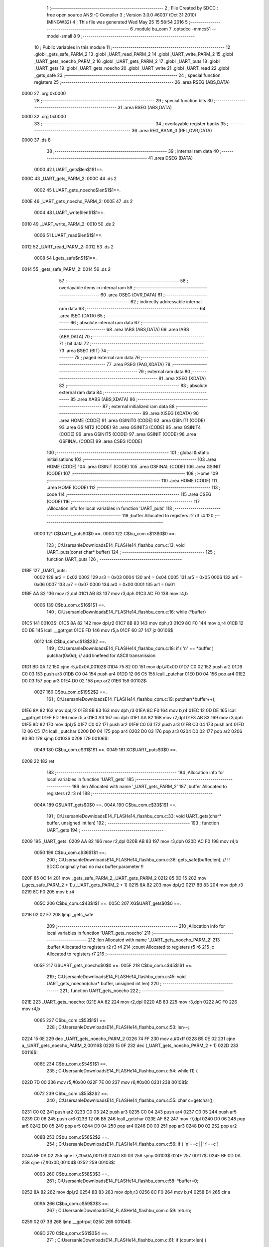                               1 ;--------------------------------------------------------
                              2 ; File Created by SDCC : free open source ANSI-C Compiler
                              3 ; Version 3.0.0 #6037 (Oct 31 2010) (MINGW32)
                              4 ; This file was generated Wed May 25 15:58:54 2016
                              5 ;--------------------------------------------------------
                              6 	.module bu_com
                              7 	.optsdcc -mmcs51 --model-small
                              8 	
                              9 ;--------------------------------------------------------
                             10 ; Public variables in this module
                             11 ;--------------------------------------------------------
                             12 	.globl _gets_safe_PARM_2
                             13 	.globl _UART_read_PARM_2
                             14 	.globl _UART_write_PARM_2
                             15 	.globl _UART_gets_noecho_PARM_2
                             16 	.globl _UART_gets_PARM_2
                             17 	.globl _UART_puts
                             18 	.globl _UART_gets
                             19 	.globl _UART_gets_noecho
                             20 	.globl _UART_write
                             21 	.globl _UART_read
                             22 	.globl _gets_safe
                             23 ;--------------------------------------------------------
                             24 ; special function registers
                             25 ;--------------------------------------------------------
                             26 	.area RSEG    (ABS,DATA)
   0000                      27 	.org 0x0000
                             28 ;--------------------------------------------------------
                             29 ; special function bits
                             30 ;--------------------------------------------------------
                             31 	.area RSEG    (ABS,DATA)
   0000                      32 	.org 0x0000
                             33 ;--------------------------------------------------------
                             34 ; overlayable register banks
                             35 ;--------------------------------------------------------
                             36 	.area REG_BANK_0	(REL,OVR,DATA)
   0000                      37 	.ds 8
                             38 ;--------------------------------------------------------
                             39 ; internal ram data
                             40 ;--------------------------------------------------------
                             41 	.area DSEG    (DATA)
                    0000     42 LUART_gets$len$1$1==.
   000C                      43 _UART_gets_PARM_2:
   000C                      44 	.ds 2
                    0002     45 LUART_gets_noecho$len$1$1==.
   000E                      46 _UART_gets_noecho_PARM_2:
   000E                      47 	.ds 2
                    0004     48 LUART_write$len$1$1==.
   0010                      49 _UART_write_PARM_2:
   0010                      50 	.ds 2
                    0006     51 LUART_read$len$1$1==.
   0012                      52 _UART_read_PARM_2:
   0012                      53 	.ds 2
                    0008     54 Lgets_safe$n$1$1==.
   0014                      55 _gets_safe_PARM_2:
   0014                      56 	.ds 2
                             57 ;--------------------------------------------------------
                             58 ; overlayable items in internal ram 
                             59 ;--------------------------------------------------------
                             60 	.area OSEG    (OVR,DATA)
                             61 ;--------------------------------------------------------
                             62 ; indirectly addressable internal ram data
                             63 ;--------------------------------------------------------
                             64 	.area ISEG    (DATA)
                             65 ;--------------------------------------------------------
                             66 ; absolute internal ram data
                             67 ;--------------------------------------------------------
                             68 	.area IABS    (ABS,DATA)
                             69 	.area IABS    (ABS,DATA)
                             70 ;--------------------------------------------------------
                             71 ; bit data
                             72 ;--------------------------------------------------------
                             73 	.area BSEG    (BIT)
                             74 ;--------------------------------------------------------
                             75 ; paged external ram data
                             76 ;--------------------------------------------------------
                             77 	.area PSEG    (PAG,XDATA)
                             78 ;--------------------------------------------------------
                             79 ; external ram data
                             80 ;--------------------------------------------------------
                             81 	.area XSEG    (XDATA)
                             82 ;--------------------------------------------------------
                             83 ; absolute external ram data
                             84 ;--------------------------------------------------------
                             85 	.area XABS    (ABS,XDATA)
                             86 ;--------------------------------------------------------
                             87 ; external initialized ram data
                             88 ;--------------------------------------------------------
                             89 	.area XISEG   (XDATA)
                             90 	.area HOME    (CODE)
                             91 	.area GSINIT0 (CODE)
                             92 	.area GSINIT1 (CODE)
                             93 	.area GSINIT2 (CODE)
                             94 	.area GSINIT3 (CODE)
                             95 	.area GSINIT4 (CODE)
                             96 	.area GSINIT5 (CODE)
                             97 	.area GSINIT  (CODE)
                             98 	.area GSFINAL (CODE)
                             99 	.area CSEG    (CODE)
                            100 ;--------------------------------------------------------
                            101 ; global & static initialisations
                            102 ;--------------------------------------------------------
                            103 	.area HOME    (CODE)
                            104 	.area GSINIT  (CODE)
                            105 	.area GSFINAL (CODE)
                            106 	.area GSINIT  (CODE)
                            107 ;--------------------------------------------------------
                            108 ; Home
                            109 ;--------------------------------------------------------
                            110 	.area HOME    (CODE)
                            111 	.area HOME    (CODE)
                            112 ;--------------------------------------------------------
                            113 ; code
                            114 ;--------------------------------------------------------
                            115 	.area CSEG    (CODE)
                            116 ;------------------------------------------------------------
                            117 ;Allocation info for local variables in function 'UART_puts'
                            118 ;------------------------------------------------------------
                            119 ;buffer                    Allocated to registers r2 r3 r4 
                            120 ;------------------------------------------------------------
                    0000    121 	G$UART_puts$0$0 ==.
                    0000    122 	C$bu_com.c$13$0$0 ==.
                            123 ;	C:\Users\anle\Downloads\E14_FLASH\e14_flash\bu_com.c:13: void UART_puts(const char* buffer)
                            124 ;	-----------------------------------------
                            125 ;	 function UART_puts
                            126 ;	-----------------------------------------
   01BF                     127 _UART_puts:
                    0002    128 	ar2 = 0x02
                    0003    129 	ar3 = 0x03
                    0004    130 	ar4 = 0x04
                    0005    131 	ar5 = 0x05
                    0006    132 	ar6 = 0x06
                    0007    133 	ar7 = 0x07
                    0000    134 	ar0 = 0x00
                    0001    135 	ar1 = 0x01
   01BF AA 82               136 	mov	r2,dpl
   01C1 AB 83               137 	mov	r3,dph
   01C3 AC F0               138 	mov	r4,b
                    0006    139 	C$bu_com.c$16$1$1 ==.
                            140 ;	C:\Users\anle\Downloads\E14_FLASH\e14_flash\bu_com.c:16: while (*buffer)
   01C5                     141 00103$:
   01C5 8A 82               142 	mov	dpl,r2
   01C7 8B 83               143 	mov	dph,r3
   01C9 8C F0               144 	mov	b,r4
   01CB 12 0D DE            145 	lcall	__gptrget
   01CE FD                  146 	mov	r5,a
   01CF 60 37               147 	jz	00106$
                    0012    148 	C$bu_com.c$18$2$2 ==.
                            149 ;	C:\Users\anle\Downloads\E14_FLASH\e14_flash\bu_com.c:18: if ( '\n' == *buffer ) putchar(0x0d);   // add linefeed for ASCII transmission
   01D1 BD 0A 12            150 	cjne	r5,#0x0A,00102$
   01D4 75 82 0D            151 	mov	dpl,#0x0D
   01D7 C0 02               152 	push	ar2
   01D9 C0 03               153 	push	ar3
   01DB C0 04               154 	push	ar4
   01DD 12 06 C5            155 	lcall	_putchar
   01E0 D0 04               156 	pop	ar4
   01E2 D0 03               157 	pop	ar3
   01E4 D0 02               158 	pop	ar2
   01E6                     159 00102$:
                    0027    160 	C$bu_com.c$19$2$2 ==.
                            161 ;	C:\Users\anle\Downloads\E14_FLASH\e14_flash\bu_com.c:19: putchar(*buffer++);
   01E6 8A 82               162 	mov	dpl,r2
   01E8 8B 83               163 	mov	dph,r3
   01EA 8C F0               164 	mov	b,r4
   01EC 12 0D DE            165 	lcall	__gptrget
   01EF FD                  166 	mov	r5,a
   01F0 A3                  167 	inc	dptr
   01F1 AA 82               168 	mov	r2,dpl
   01F3 AB 83               169 	mov	r3,dph
   01F5 8D 82               170 	mov	dpl,r5
   01F7 C0 02               171 	push	ar2
   01F9 C0 03               172 	push	ar3
   01FB C0 04               173 	push	ar4
   01FD 12 06 C5            174 	lcall	_putchar
   0200 D0 04               175 	pop	ar4
   0202 D0 03               176 	pop	ar3
   0204 D0 02               177 	pop	ar2
   0206 80 BD               178 	sjmp	00103$
   0208                     179 00106$:
                    0049    180 	C$bu_com.c$31$1$1 ==.
                    0049    181 	XG$UART_puts$0$0 ==.
   0208 22                  182 	ret
                            183 ;------------------------------------------------------------
                            184 ;Allocation info for local variables in function 'UART_gets'
                            185 ;------------------------------------------------------------
                            186 ;len                       Allocated with name '_UART_gets_PARM_2'
                            187 ;buffer                    Allocated to registers r2 r3 r4 
                            188 ;------------------------------------------------------------
                    004A    189 	G$UART_gets$0$0 ==.
                    004A    190 	C$bu_com.c$33$1$1 ==.
                            191 ;	C:\Users\anle\Downloads\E14_FLASH\e14_flash\bu_com.c:33: void UART_gets(char* buffer, unsigned int len)
                            192 ;	-----------------------------------------
                            193 ;	 function UART_gets
                            194 ;	-----------------------------------------
   0209                     195 _UART_gets:
   0209 AA 82               196 	mov	r2,dpl
   020B AB 83               197 	mov	r3,dph
   020D AC F0               198 	mov	r4,b
                    0050    199 	C$bu_com.c$36$1$1 ==.
                            200 ;	C:\Users\anle\Downloads\E14_FLASH\e14_flash\bu_com.c:36: gets_safe(buffer,len);          // !! SDCC originally has no max buffer parameter !!
   020F 85 0C 14            201 	mov	_gets_safe_PARM_2,_UART_gets_PARM_2
   0212 85 0D 15            202 	mov	(_gets_safe_PARM_2 + 1),(_UART_gets_PARM_2 + 1)
   0215 8A 82               203 	mov	dpl,r2
   0217 8B 83               204 	mov	dph,r3
   0219 8C F0               205 	mov	b,r4
                    005C    206 	C$bu_com.c$43$1$1 ==.
                    005C    207 	XG$UART_gets$0$0 ==.
   021B 02 02 F7            208 	ljmp	_gets_safe
                            209 ;------------------------------------------------------------
                            210 ;Allocation info for local variables in function 'UART_gets_noecho'
                            211 ;------------------------------------------------------------
                            212 ;len                       Allocated with name '_UART_gets_noecho_PARM_2'
                            213 ;buffer                    Allocated to registers r2 r3 r4 
                            214 ;count                     Allocated to registers r5 r6 
                            215 ;c                         Allocated to registers r7 
                            216 ;------------------------------------------------------------
                    005F    217 	G$UART_gets_noecho$0$0 ==.
                    005F    218 	C$bu_com.c$45$1$1 ==.
                            219 ;	C:\Users\anle\Downloads\E14_FLASH\e14_flash\bu_com.c:45: void UART_gets_noecho(char* buffer, unsigned int len)
                            220 ;	-----------------------------------------
                            221 ;	 function UART_gets_noecho
                            222 ;	-----------------------------------------
   021E                     223 _UART_gets_noecho:
   021E AA 82               224 	mov	r2,dpl
   0220 AB 83               225 	mov	r3,dph
   0222 AC F0               226 	mov	r4,b
                    0065    227 	C$bu_com.c$53$1$1 ==.
                            228 ;	C:\Users\anle\Downloads\E14_FLASH\e14_flash\bu_com.c:53: len--;
   0224 15 0E               229 	dec	_UART_gets_noecho_PARM_2
   0226 74 FF               230 	mov	a,#0xff
   0228 B5 0E 02            231 	cjne	a,_UART_gets_noecho_PARM_2,00116$
   022B 15 0F               232 	dec	(_UART_gets_noecho_PARM_2 + 1)
   022D                     233 00116$:
                    006E    234 	C$bu_com.c$54$1$1 ==.
                            235 ;	C:\Users\anle\Downloads\E14_FLASH\e14_flash\bu_com.c:54: while (1) {
   022D 7D 00               236 	mov	r5,#0x00
   022F 7E 00               237 	mov	r6,#0x00
   0231                     238 00108$:
                    0072    239 	C$bu_com.c$55$2$2 ==.
                            240 ;	C:\Users\anle\Downloads\E14_FLASH\e14_flash\bu_com.c:55: char c=getchar();
   0231 C0 02               241 	push	ar2
   0233 C0 03               242 	push	ar3
   0235 C0 04               243 	push	ar4
   0237 C0 05               244 	push	ar5
   0239 C0 06               245 	push	ar6
   023B 12 06 B5            246 	lcall	_getchar
   023E AF 82               247 	mov	r7,dpl
   0240 D0 06               248 	pop	ar6
   0242 D0 05               249 	pop	ar5
   0244 D0 04               250 	pop	ar4
   0246 D0 03               251 	pop	ar3
   0248 D0 02               252 	pop	ar2
                    008B    253 	C$bu_com.c$56$2$2 ==.
                            254 ;	C:\Users\anle\Downloads\E14_FLASH\e14_flash\bu_com.c:56: if ( '\n'==c || '\r'==c )
   024A BF 0A 02            255 	cjne	r7,#0x0A,00117$
   024D 80 03               256 	sjmp	00103$
   024F                     257 00117$:
   024F BF 0D 0A            258 	cjne	r7,#0x0D,00104$
   0252                     259 00103$:
                    0093    260 	C$bu_com.c$58$3$3 ==.
                            261 ;	C:\Users\anle\Downloads\E14_FLASH\e14_flash\bu_com.c:58: *buffer=0;
   0252 8A 82               262 	mov	dpl,r2
   0254 8B 83               263 	mov	dph,r3
   0256 8C F0               264 	mov	b,r4
   0258 E4                  265 	clr	a
                    009A    266 	C$bu_com.c$59$3$3 ==.
                            267 ;	C:\Users\anle\Downloads\E14_FLASH\e14_flash\bu_com.c:59: return;
   0259 02 07 3B            268 	ljmp	__gptrput
   025C                     269 00104$:
                    009D    270 	C$bu_com.c$61$3$4 ==.
                            271 ;	C:\Users\anle\Downloads\E14_FLASH\e14_flash\bu_com.c:61: if (count<len) {
   025C C3                  272 	clr	c
   025D ED                  273 	mov	a,r5
   025E 95 0E               274 	subb	a,_UART_gets_noecho_PARM_2
   0260 EE                  275 	mov	a,r6
   0261 95 0F               276 	subb	a,(_UART_gets_noecho_PARM_2 + 1)
   0263 50 CC               277 	jnc	00108$
                    00A6    278 	C$bu_com.c$62$4$5 ==.
                            279 ;	C:\Users\anle\Downloads\E14_FLASH\e14_flash\bu_com.c:62: (*buffer++)=c;
   0265 8A 82               280 	mov	dpl,r2
   0267 8B 83               281 	mov	dph,r3
   0269 8C F0               282 	mov	b,r4
   026B EF                  283 	mov	a,r7
   026C 12 07 3B            284 	lcall	__gptrput
   026F A3                  285 	inc	dptr
   0270 AA 82               286 	mov	r2,dpl
   0272 AB 83               287 	mov	r3,dph
                    00B5    288 	C$bu_com.c$63$4$5 ==.
                            289 ;	C:\Users\anle\Downloads\E14_FLASH\e14_flash\bu_com.c:63: count++;
   0274 0D                  290 	inc	r5
   0275 BD 00 B9            291 	cjne	r5,#0x00,00108$
   0278 0E                  292 	inc	r6
                    00BA    293 	C$bu_com.c$72$1$1 ==.
                    00BA    294 	XG$UART_gets_noecho$0$0 ==.
   0279 80 B6               295 	sjmp	00108$
                            296 ;------------------------------------------------------------
                            297 ;Allocation info for local variables in function 'UART_write'
                            298 ;------------------------------------------------------------
                            299 ;len                       Allocated with name '_UART_write_PARM_2'
                            300 ;buffer                    Allocated to registers r2 r3 r4 
                            301 ;------------------------------------------------------------
                    00BC    302 	G$UART_write$0$0 ==.
                    00BC    303 	C$bu_com.c$74$1$1 ==.
                            304 ;	C:\Users\anle\Downloads\E14_FLASH\e14_flash\bu_com.c:74: void UART_write(const char* buffer, unsigned int len)
                            305 ;	-----------------------------------------
                            306 ;	 function UART_write
                            307 ;	-----------------------------------------
   027B                     308 _UART_write:
   027B AA 82               309 	mov	r2,dpl
   027D AB 83               310 	mov	r3,dph
   027F AC F0               311 	mov	r4,b
                    00C2    312 	C$bu_com.c$77$1$1 ==.
                            313 ;	C:\Users\anle\Downloads\E14_FLASH\e14_flash\bu_com.c:77: while(len>0)
   0281 AD 10               314 	mov	r5,_UART_write_PARM_2
   0283 AE 11               315 	mov	r6,(_UART_write_PARM_2 + 1)
   0285                     316 00101$:
   0285 ED                  317 	mov	a,r5
   0286 4E                  318 	orl	a,r6
   0287 60 2F               319 	jz	00104$
                    00CA    320 	C$bu_com.c$79$2$2 ==.
                            321 ;	C:\Users\anle\Downloads\E14_FLASH\e14_flash\bu_com.c:79: putchar(*buffer++);
   0289 8A 82               322 	mov	dpl,r2
   028B 8B 83               323 	mov	dph,r3
   028D 8C F0               324 	mov	b,r4
   028F 12 0D DE            325 	lcall	__gptrget
   0292 FF                  326 	mov	r7,a
   0293 A3                  327 	inc	dptr
   0294 AA 82               328 	mov	r2,dpl
   0296 AB 83               329 	mov	r3,dph
   0298 8F 82               330 	mov	dpl,r7
   029A C0 02               331 	push	ar2
   029C C0 03               332 	push	ar3
   029E C0 04               333 	push	ar4
   02A0 C0 05               334 	push	ar5
   02A2 C0 06               335 	push	ar6
   02A4 12 06 C5            336 	lcall	_putchar
   02A7 D0 06               337 	pop	ar6
   02A9 D0 05               338 	pop	ar5
   02AB D0 04               339 	pop	ar4
   02AD D0 03               340 	pop	ar3
   02AF D0 02               341 	pop	ar2
                    00F2    342 	C$bu_com.c$80$2$2 ==.
                            343 ;	C:\Users\anle\Downloads\E14_FLASH\e14_flash\bu_com.c:80: --len;
   02B1 1D                  344 	dec	r5
   02B2 BD FF D0            345 	cjne	r5,#0xff,00101$
   02B5 1E                  346 	dec	r6
   02B6 80 CD               347 	sjmp	00101$
   02B8                     348 00104$:
                    00F9    349 	C$bu_com.c$92$1$1 ==.
                    00F9    350 	XG$UART_write$0$0 ==.
   02B8 22                  351 	ret
                            352 ;------------------------------------------------------------
                            353 ;Allocation info for local variables in function 'UART_read'
                            354 ;------------------------------------------------------------
                            355 ;len                       Allocated with name '_UART_read_PARM_2'
                            356 ;buffer                    Allocated to registers r2 r3 r4 
                            357 ;------------------------------------------------------------
                    00FA    358 	G$UART_read$0$0 ==.
                    00FA    359 	C$bu_com.c$94$1$1 ==.
                            360 ;	C:\Users\anle\Downloads\E14_FLASH\e14_flash\bu_com.c:94: void UART_read (char* buffer, unsigned int len)
                            361 ;	-----------------------------------------
                            362 ;	 function UART_read
                            363 ;	-----------------------------------------
   02B9                     364 _UART_read:
   02B9 AA 82               365 	mov	r2,dpl
   02BB AB 83               366 	mov	r3,dph
   02BD AC F0               367 	mov	r4,b
                    0100    368 	C$bu_com.c$97$1$1 ==.
                            369 ;	C:\Users\anle\Downloads\E14_FLASH\e14_flash\bu_com.c:97: while(len>0)
   02BF AD 12               370 	mov	r5,_UART_read_PARM_2
   02C1 AE 13               371 	mov	r6,(_UART_read_PARM_2 + 1)
   02C3                     372 00101$:
   02C3 ED                  373 	mov	a,r5
   02C4 4E                  374 	orl	a,r6
   02C5 60 2F               375 	jz	00104$
                    0108    376 	C$bu_com.c$99$2$2 ==.
                            377 ;	C:\Users\anle\Downloads\E14_FLASH\e14_flash\bu_com.c:99: (*buffer++)=getchar();
   02C7 C0 02               378 	push	ar2
   02C9 C0 03               379 	push	ar3
   02CB C0 04               380 	push	ar4
   02CD C0 05               381 	push	ar5
   02CF C0 06               382 	push	ar6
   02D1 12 06 B5            383 	lcall	_getchar
   02D4 AF 82               384 	mov	r7,dpl
   02D6 D0 06               385 	pop	ar6
   02D8 D0 05               386 	pop	ar5
   02DA D0 04               387 	pop	ar4
   02DC D0 03               388 	pop	ar3
   02DE D0 02               389 	pop	ar2
   02E0 8A 82               390 	mov	dpl,r2
   02E2 8B 83               391 	mov	dph,r3
   02E4 8C F0               392 	mov	b,r4
   02E6 EF                  393 	mov	a,r7
   02E7 12 07 3B            394 	lcall	__gptrput
   02EA A3                  395 	inc	dptr
   02EB AA 82               396 	mov	r2,dpl
   02ED AB 83               397 	mov	r3,dph
                    0130    398 	C$bu_com.c$100$2$2 ==.
                            399 ;	C:\Users\anle\Downloads\E14_FLASH\e14_flash\bu_com.c:100: --len;
   02EF 1D                  400 	dec	r5
   02F0 BD FF D0            401 	cjne	r5,#0xff,00101$
   02F3 1E                  402 	dec	r6
   02F4 80 CD               403 	sjmp	00101$
   02F6                     404 00104$:
                    0137    405 	C$bu_com.c$112$1$1 ==.
                    0137    406 	XG$UART_read$0$0 ==.
   02F6 22                  407 	ret
                            408 ;------------------------------------------------------------
                            409 ;Allocation info for local variables in function 'gets_safe'
                            410 ;------------------------------------------------------------
                            411 ;n                         Allocated with name '_gets_safe_PARM_2'
                            412 ;s                         Allocated to registers r2 r3 r4 
                            413 ;c                         Allocated to registers r7 
                            414 ;count                     Allocated to registers r5 r6 
                            415 ;------------------------------------------------------------
                    0138    416 	G$gets_safe$0$0 ==.
                    0138    417 	C$bu_com.c$117$1$1 ==.
                            418 ;	C:\Users\anle\Downloads\E14_FLASH\e14_flash\bu_com.c:117: char * gets_safe(char *s, unsigned int n) {
                            419 ;	-----------------------------------------
                            420 ;	 function gets_safe
                            421 ;	-----------------------------------------
   02F7                     422 _gets_safe:
   02F7 AA 82               423 	mov	r2,dpl
   02F9 AB 83               424 	mov	r3,dph
   02FB AC F0               425 	mov	r4,b
                    013E    426 	C$bu_com.c$119$1$1 ==.
                            427 ;	C:\Users\anle\Downloads\E14_FLASH\e14_flash\bu_com.c:119: unsigned int count=0;
   02FD 7D 00               428 	mov	r5,#0x00
   02FF 7E 00               429 	mov	r6,#0x00
                    0142    430 	C$bu_com.c$120$1$1 ==.
                            431 ;	C:\Users\anle\Downloads\E14_FLASH\e14_flash\bu_com.c:120: n--;
   0301 15 14               432 	dec	_gets_safe_PARM_2
   0303 74 FF               433 	mov	a,#0xff
   0305 B5 14 02            434 	cjne	a,_gets_safe_PARM_2,00122$
   0308 15 15               435 	dec	(_gets_safe_PARM_2 + 1)
   030A                     436 00122$:
                    014B    437 	C$bu_com.c$122$1$1 ==.
                            438 ;	C:\Users\anle\Downloads\E14_FLASH\e14_flash\bu_com.c:122: while (1) {
   030A                     439 00112$:
                    014B    440 	C$bu_com.c$123$2$2 ==.
                            441 ;	C:\Users\anle\Downloads\E14_FLASH\e14_flash\bu_com.c:123: c=getchar();
   030A C0 02               442 	push	ar2
   030C C0 03               443 	push	ar3
   030E C0 04               444 	push	ar4
   0310 C0 05               445 	push	ar5
   0312 C0 06               446 	push	ar6
   0314 12 06 B5            447 	lcall	_getchar
   0317 AF 82               448 	mov	r7,dpl
   0319 D0 06               449 	pop	ar6
   031B D0 05               450 	pop	ar5
   031D D0 04               451 	pop	ar4
   031F D0 03               452 	pop	ar3
   0321 D0 02               453 	pop	ar2
                    0164    454 	C$bu_com.c$124$2$2 ==.
                            455 ;	C:\Users\anle\Downloads\E14_FLASH\e14_flash\bu_com.c:124: switch(c) {
   0323 BF 08 02            456 	cjne	r7,#0x08,00123$
   0326 80 0A               457 	sjmp	00101$
   0328                     458 00123$:
   0328 BF 0A 02            459 	cjne	r7,#0x0A,00124$
   032B 80 3B               460 	sjmp	00105$
   032D                     461 00124$:
                    016E    462 	C$bu_com.c$125$3$3 ==.
                            463 ;	C:\Users\anle\Downloads\E14_FLASH\e14_flash\bu_com.c:125: case '\b': // backspace
   032D BF 0D 61            464 	cjne	r7,#0x0D,00106$
   0330 80 36               465 	sjmp	00105$
   0332                     466 00101$:
                    0173    467 	C$bu_com.c$126$3$3 ==.
                            468 ;	C:\Users\anle\Downloads\E14_FLASH\e14_flash\bu_com.c:126: if (count) {
   0332 ED                  469 	mov	a,r5
   0333 4E                  470 	orl	a,r6
   0334 60 D4               471 	jz	00112$
                    0177    472 	C$bu_com.c$127$4$4 ==.
                            473 ;	C:\Users\anle\Downloads\E14_FLASH\e14_flash\bu_com.c:127: putchar('\b');
   0336 75 82 08            474 	mov	dpl,#0x08
   0339 C0 02               475 	push	ar2
   033B C0 03               476 	push	ar3
   033D C0 04               477 	push	ar4
   033F C0 05               478 	push	ar5
   0341 C0 06               479 	push	ar6
   0343 12 06 C5            480 	lcall	_putchar
                    0187    481 	C$bu_com.c$128$4$4 ==.
                            482 ;	C:\Users\anle\Downloads\E14_FLASH\e14_flash\bu_com.c:128: putchar(' ');
   0346 75 82 20            483 	mov	dpl,#0x20
   0349 12 06 C5            484 	lcall	_putchar
                    018D    485 	C$bu_com.c$129$4$4 ==.
                            486 ;	C:\Users\anle\Downloads\E14_FLASH\e14_flash\bu_com.c:129: putchar('\b');
   034C 75 82 08            487 	mov	dpl,#0x08
   034F 12 06 C5            488 	lcall	_putchar
   0352 D0 06               489 	pop	ar6
   0354 D0 05               490 	pop	ar5
   0356 D0 04               491 	pop	ar4
   0358 D0 03               492 	pop	ar3
   035A D0 02               493 	pop	ar2
                    019D    494 	C$bu_com.c$130$4$4 ==.
                            495 ;	C:\Users\anle\Downloads\E14_FLASH\e14_flash\bu_com.c:130: s--;
   035C 1A                  496 	dec	r2
   035D BA FF 01            497 	cjne	r2,#0xff,00127$
   0360 1B                  498 	dec	r3
   0361                     499 00127$:
                    01A2    500 	C$bu_com.c$131$4$4 ==.
                            501 ;	C:\Users\anle\Downloads\E14_FLASH\e14_flash\bu_com.c:131: count--;
   0361 1D                  502 	dec	r5
   0362 BD FF 01            503 	cjne	r5,#0xff,00128$
   0365 1E                  504 	dec	r6
   0366                     505 00128$:
                    01A7    506 	C$bu_com.c$133$3$3 ==.
                            507 ;	C:\Users\anle\Downloads\E14_FLASH\e14_flash\bu_com.c:133: break;
                    01A7    508 	C$bu_com.c$135$3$3 ==.
                            509 ;	C:\Users\anle\Downloads\E14_FLASH\e14_flash\bu_com.c:135: case '\r': // CR or LF
   0366 80 A2               510 	sjmp	00112$
   0368                     511 00105$:
                    01A9    512 	C$bu_com.c$136$3$3 ==.
                            513 ;	C:\Users\anle\Downloads\E14_FLASH\e14_flash\bu_com.c:136: putchar('\r');
   0368 75 82 0D            514 	mov	dpl,#0x0D
   036B C0 02               515 	push	ar2
   036D C0 03               516 	push	ar3
   036F C0 04               517 	push	ar4
   0371 12 06 C5            518 	lcall	_putchar
                    01B5    519 	C$bu_com.c$137$3$3 ==.
                            520 ;	C:\Users\anle\Downloads\E14_FLASH\e14_flash\bu_com.c:137: putchar('\n');
   0374 75 82 0A            521 	mov	dpl,#0x0A
   0377 12 06 C5            522 	lcall	_putchar
   037A D0 04               523 	pop	ar4
   037C D0 03               524 	pop	ar3
   037E D0 02               525 	pop	ar2
                    01C1    526 	C$bu_com.c$138$3$3 ==.
                            527 ;	C:\Users\anle\Downloads\E14_FLASH\e14_flash\bu_com.c:138: *s=0;
   0380 8A 82               528 	mov	dpl,r2
   0382 8B 83               529 	mov	dph,r3
   0384 8C F0               530 	mov	b,r4
   0386 E4                  531 	clr	a
   0387 12 07 3B            532 	lcall	__gptrput
                    01CB    533 	C$bu_com.c$139$3$3 ==.
                            534 ;	C:\Users\anle\Downloads\E14_FLASH\e14_flash\bu_com.c:139: return s;
   038A 8A 82               535 	mov	dpl,r2
   038C 8B 83               536 	mov	dph,r3
   038E 8C F0               537 	mov	b,r4
                    01D1    538 	C$bu_com.c$140$3$3 ==.
                            539 ;	C:\Users\anle\Downloads\E14_FLASH\e14_flash\bu_com.c:140: default:
   0390 22                  540 	ret
   0391                     541 00106$:
                    01D2    542 	C$bu_com.c$141$3$3 ==.
                            543 ;	C:\Users\anle\Downloads\E14_FLASH\e14_flash\bu_com.c:141: if (count<n) {
   0391 C3                  544 	clr	c
   0392 ED                  545 	mov	a,r5
   0393 95 14               546 	subb	a,_gets_safe_PARM_2
   0395 EE                  547 	mov	a,r6
   0396 95 15               548 	subb	a,(_gets_safe_PARM_2 + 1)
   0398 50 30               549 	jnc	00108$
                    01DB    550 	C$bu_com.c$142$4$5 ==.
                            551 ;	C:\Users\anle\Downloads\E14_FLASH\e14_flash\bu_com.c:142: *s++=c;
   039A 8A 82               552 	mov	dpl,r2
   039C 8B 83               553 	mov	dph,r3
   039E 8C F0               554 	mov	b,r4
   03A0 EF                  555 	mov	a,r7
   03A1 12 07 3B            556 	lcall	__gptrput
   03A4 A3                  557 	inc	dptr
   03A5 AA 82               558 	mov	r2,dpl
   03A7 AB 83               559 	mov	r3,dph
                    01EA    560 	C$bu_com.c$143$4$5 ==.
                            561 ;	C:\Users\anle\Downloads\E14_FLASH\e14_flash\bu_com.c:143: count++;
   03A9 0D                  562 	inc	r5
   03AA BD 00 01            563 	cjne	r5,#0x00,00130$
   03AD 0E                  564 	inc	r6
   03AE                     565 00130$:
                    01EF    566 	C$bu_com.c$144$4$5 ==.
                            567 ;	C:\Users\anle\Downloads\E14_FLASH\e14_flash\bu_com.c:144: putchar(c);
   03AE 8F 82               568 	mov	dpl,r7
   03B0 C0 02               569 	push	ar2
   03B2 C0 03               570 	push	ar3
   03B4 C0 04               571 	push	ar4
   03B6 C0 05               572 	push	ar5
   03B8 C0 06               573 	push	ar6
   03BA 12 06 C5            574 	lcall	_putchar
   03BD D0 06               575 	pop	ar6
   03BF D0 05               576 	pop	ar5
   03C1 D0 04               577 	pop	ar4
   03C3 D0 03               578 	pop	ar3
   03C5 D0 02               579 	pop	ar2
   03C7 02 03 0A            580 	ljmp	00112$
   03CA                     581 00108$:
                    020B    582 	C$bu_com.c$146$4$6 ==.
                            583 ;	C:\Users\anle\Downloads\E14_FLASH\e14_flash\bu_com.c:146: putchar('\a');
   03CA 75 82 07            584 	mov	dpl,#0x07
   03CD C0 02               585 	push	ar2
   03CF C0 03               586 	push	ar3
   03D1 C0 04               587 	push	ar4
   03D3 C0 05               588 	push	ar5
   03D5 C0 06               589 	push	ar6
   03D7 12 06 C5            590 	lcall	_putchar
   03DA D0 06               591 	pop	ar6
   03DC D0 05               592 	pop	ar5
   03DE D0 04               593 	pop	ar4
   03E0 D0 03               594 	pop	ar3
   03E2 D0 02               595 	pop	ar2
                    0225    596 	C$bu_com.c$149$1$1 ==.
                            597 ;	C:\Users\anle\Downloads\E14_FLASH\e14_flash\bu_com.c:149: }
                    0225    598 	C$bu_com.c$151$1$1 ==.
                    0225    599 	XG$gets_safe$0$0 ==.
   03E4 02 03 0A            600 	ljmp	00112$
                            601 	.area CSEG    (CODE)
                            602 	.area CONST   (CODE)
                            603 	.area XINIT   (CODE)
                            604 	.area CABS    (ABS,CODE)
